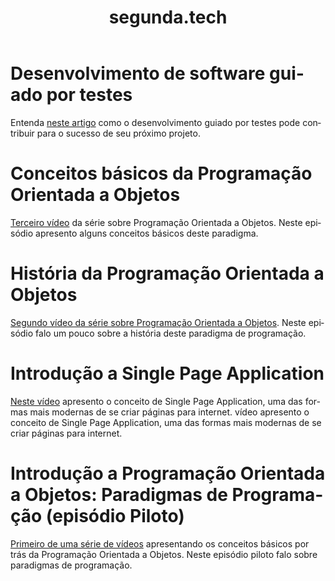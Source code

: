 #+STARTUP: showall
#+HTML_HEAD: <link rel="stylesheet" type="text/css" href="style.css" />
#+TITLE: segunda.tech
#+LANGUAGE: pt-br
#+OPTIONS: toc:nil 
#+OPTIONS: num:nil
#+DESCRIPTION: Artigos e vídeos explicando de forma simples e clara os conceitos mais importantes da área de desenvolvimento de software e ciência da computação em geral.
  
* Desenvolvimento de software guiado por testes
  Entenda [[https://medium.com/@marciofrayze/desenvolvimento-de-software-guiado-por-testes-ab6b470069c7/][neste artigo]] como o desenvolvimento guiado por testes pode contribuir para o sucesso de seu próximo projeto.

* Conceitos básicos da Programação Orientada a Objetos
  [[https://www.youtube.com/watch?v=CXifkOJJQus][Terceiro vídeo]] da série sobre Programação Orientada a Objetos. Neste episódio apresento alguns conceitos básicos deste paradigma.

* História da Programação Orientada a Objetos
  [[https://www.youtube.com/watch?v=UjpTvgau7mU][Segundo vídeo da série sobre Programação Orientada a Objetos]]. Neste episódio falo um pouco sobre a história deste paradigma de programação.

* Introdução a Single Page Application
  [[https://www.youtube.com/watch?v=Xzvs5Hr4ZdI][Neste vídeo]] apresento o conceito de Single Page Application, uma das formas mais modernas de se criar páginas para internet. vídeo apresento o conceito de Single Page Application, uma das formas mais modernas de se criar páginas para internet.

* Introdução a Programação Orientada a Objetos: Paradigmas de Programação (episódio Piloto)
  [[https://www.youtube.com/watch?v=X2wzt8bLxCo][Primeiro de uma série de vídeos]] apresentando os conceitos básicos por trás da Programação Orientada a Objetos. Neste episódio piloto falo sobre paradigmas de programação.


